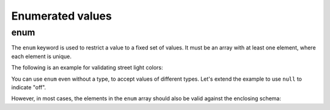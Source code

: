 .. index::
   single: enum
   single: enumerated values

.. _enum:

Enumerated values
=================

enum
----

The ``enum`` keyword is used to restrict a value to a fixed set of
values.  It must be an array with at least one element, where each
element is unique.

The following is an example for validating street light colors:

.. schema_example::
   {
     "type": "string",
     "enum": ["red", "amber", "green"]
   }
   --
   "red"
   --X
   "blue"

You can use ``enum`` even without a type, to accept values of
different types.  Let's extend the example to use ``null`` to indicate
"off".

.. schema_example::
   {
     "enum": ["red", "amber", "green", null]
   }
   --
   "red"
   --
   null
   --X
   0

However, in most cases, the elements in the ``enum`` array should also
be valid against the enclosing schema:

.. schema_example::
   {
     "type": "string",
     "enum": ["red", "amber", "green", null]
   }
   --
   "red"
   --X
   // This is in the ``enum``, but it's invalid against ``"type": "string"``, so
   // it's invalid:
   null

